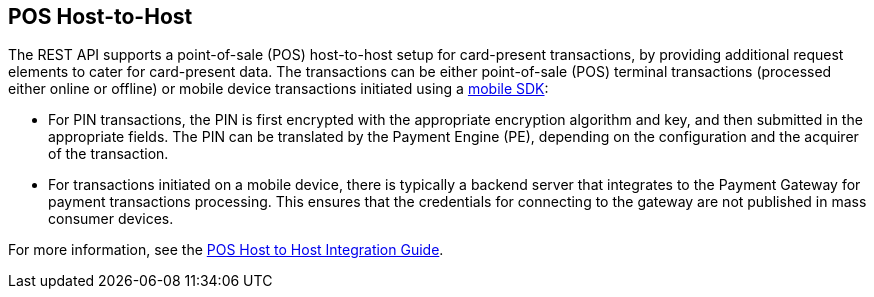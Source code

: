 [#POSHostToHostIntegration]
== POS Host-to-Host

The REST API supports a point-of-sale (POS) host-to-host setup for card-present transactions, by providing additional request elements to cater for card-present data. The transactions can be either point-of-sale (POS) terminal transactions (processed either online or offline) or mobile device transactions initiated using a <<MobilePaymentSDK_IntegrationGuides, mobile SDK>>:

* For PIN transactions, the PIN is first encrypted with the appropriate encryption algorithm and key, and then submitted in the appropriate fields. The PIN can be translated by the Payment Engine (PE), depending on the configuration and the acquirer of the transaction.

* For transactions initiated on a mobile device, there is typically a backend server that integrates to the Payment Gateway for payment transactions processing. This ensures that the credentials for connecting to the gateway are not published in mass consumer devices.

For more information, see the <<POSHostToHostIntegrationGuide, POS Host to Host Integration Guide>>.
